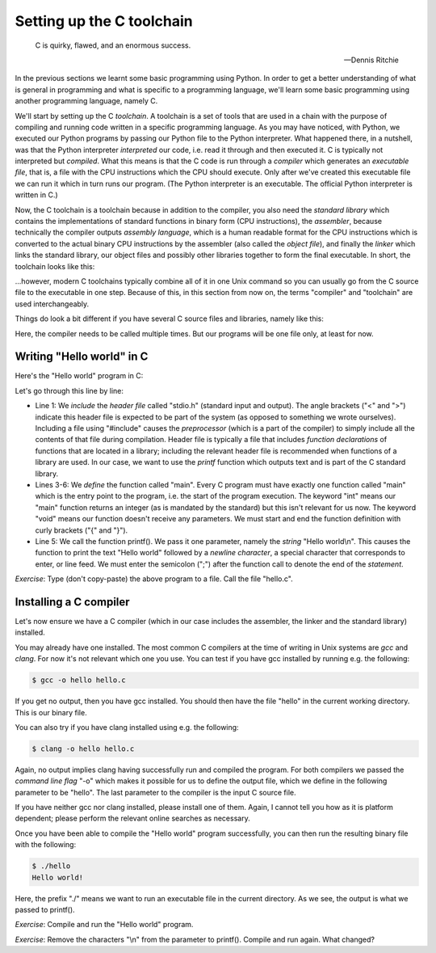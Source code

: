 Setting up the C toolchain
--------------------------

  C is quirky, flawed, and an enormous success.

  -- Dennis Ritchie

In the previous sections we learnt some basic programming using Python. In order to get a better understanding of what is general in programming and what is specific to a programming language, we'll learn some basic programming using another programming language, namely C.

We'll start by setting up the C *toolchain*. A toolchain is a set of tools that are used in a chain with the purpose of compiling and running code written in a specific programming language. As you may have noticed, with Python, we executed our Python programs by passing our Python file to the Python interpreter. What happened there, in a nutshell, was that the Python interpreter *interpreted* our code, i.e. read it through and then executed it. C is typically not interpreted but *compiled*. What this means is that the C code is run through a *compiler* which generates an *executable file*, that is, a file with the CPU instructions which the CPU should execute. Only after we've created this executable file we can run it which in turn runs our program. (The Python interpreter is an executable. The official Python interpreter is written in C.)

Now, the C toolchain is a toolchain because in addition to the compiler, you also need the *standard library* which contains the implementations of standard functions in binary form (CPU instructions), the *assembler*, because technically the compiler outputs *assembly language*, which is a human readable format for the CPU instructions which is converted to the actual binary CPU instructions by the assembler (also called the *object file*), and finally the *linker* which links the standard library, our object files and possibly other libraries together to form the final executable. In short, the toolchain looks like this:

.. image:: ../material/intro/tc.png

...however, modern C toolchains typically combine all of it in one Unix command so you can usually go from the C source file to the executable in one step. Because of this, in this section from now on, the terms "compiler" and "toolchain" are used interchangeably.

Things do look a bit different if you have several C source files and libraries, namely like this:

.. image:: ../material/intro/tc2.png

Here, the compiler needs to be called multiple times. But our programs will be one file only, at least for now.

Writing "Hello world" in C
==========================

Here's the "Hello world" program in C:

.. code-block:: c
    :linenos:

    #include <stdio.h>

    int main(void)
    {
        printf("Hello world\n");
    }

Let's go through this line by line:

* Line 1: We *include* the *header file* called "stdio.h" (standard input and output). The angle brackets ("<" and ">") indicate this header file is expected to be part of the system (as opposed to something we wrote ourselves). Including a file using "#include" causes the *preprocessor* (which is a part of the compiler) to simply include all the contents of that file during compilation. Header file is typically a file that includes *function declarations* of functions that are located in a library; including the relevant header file is recommended when functions of a library are used. In our case, we want to use the *printf* function which outputs text and is part of the C standard library.
* Lines 3-6: We *define* the function called "main". Every C program must have exactly one function called "main" which is the entry point to the program, i.e. the start of the program execution. The keyword "int" means our "main" function returns an integer (as is mandated by the standard) but this isn't relevant for us now. The keyword "void" means our function doesn't receive any parameters. We must start and end the function definition with curly brackets ("{" and "}").
* Line 5: We call the function printf(). We pass it one parameter, namely the *string* "Hello world\\n". This causes the function to print the text "Hello world" followed by a *newline character*, a special character that corresponds to enter, or line feed. We must enter the semicolon (";") after the function call to denote the end of the *statement*.

*Exercise*: Type (don't copy-paste) the above program to a file. Call the file "hello.c".

Installing a C compiler
=======================

Let's now ensure we have a C compiler (which in our case includes the assembler, the linker and the standard library) installed.

You may already have one installed. The most common C compilers at the time of writing in Unix systems are *gcc* and *clang*. For now it's not relevant which one you use. You can test if you have gcc installed by running e.g. the following:

.. code-block:: bash

    $ gcc -o hello hello.c

If you get no output, then you have gcc installed. You should then have the file "hello" in the current working directory. This is our binary file.

You can also try if you have clang installed using e.g. the following:

.. code-block:: bash

    $ clang -o hello hello.c

Again, no output implies clang having successfully run and compiled the program. For both compilers we passed the *command line flag* "-o" which makes it possible for us to define the output file, which we define in the following parameter to be "hello". The last parameter to the compiler is the input C source file.

If you have neither gcc nor clang installed, please install one of them. Again, I cannot tell you how as it is platform dependent; please perform the relevant online searches as necessary.

Once you have been able to compile the "Hello world" program successfully, you can then run the resulting binary file with the following:

.. code-block:: bash

    $ ./hello
    Hello world!

Here, the prefix "./" means we want to run an executable file in the current directory. As we see, the output is what we passed to printf().

*Exercise*: Compile and run the "Hello world" program.

*Exercise*: Remove the characters "\\n" from the parameter to printf(). Compile and run again. What changed?

